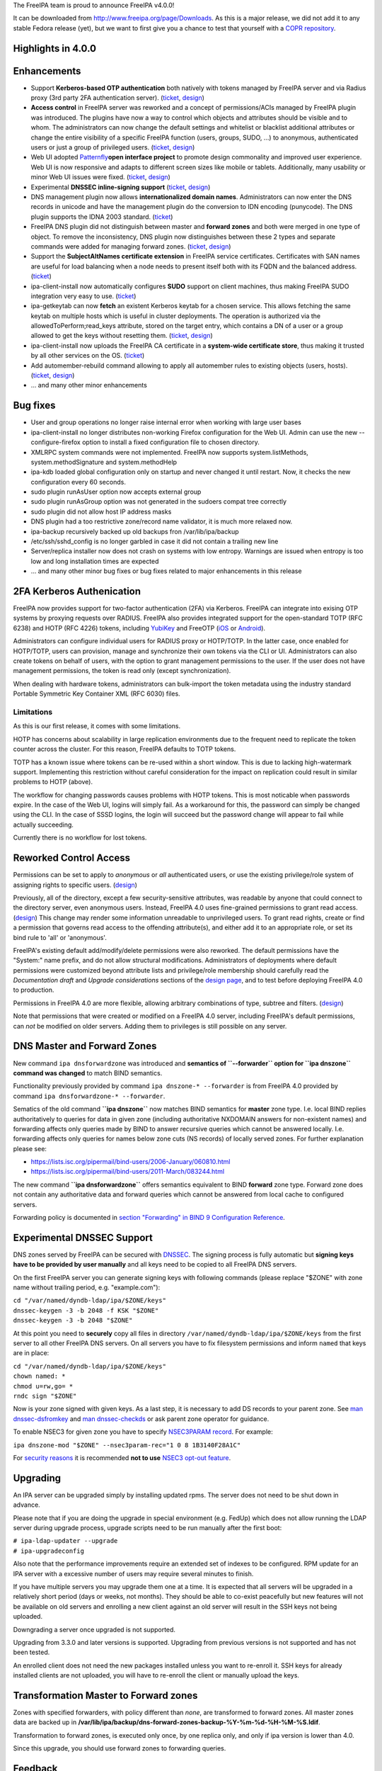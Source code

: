 The FreeIPA team is proud to announce FreeIPA v4.0.0!

It can be downloaded from http://www.freeipa.org/page/Downloads. As this
is a major release, we did not add it to any stable Fedora release
(yet), but we want to first give you a chance to test that yourself with
a `COPR
repository <https://copr.fedoraproject.org/coprs/pviktori/freeipa/>`__.

.. _highlights_in_4.0.0:

Highlights in 4.0.0
-------------------

Enhancements
----------------------------------------------------------------------------------------------

-  Support **Kerberos-based OTP authentication** both natively with
   tokens managed by FreeIPA server and via Radius proxy (3rd party 2FA
   authentication server).
   (`ticket <https://fedorahosted.org/freeipa/ticket/3371>`__,
   `design <V4/OTP>`__)
-  **Access control** in FreeIPA server was reworked and a concept of
   permissions/ACIs managed by FreeIPA plugin was introduced. The
   plugins have now a way to control which objects and attributes should
   be visible and to whom. The administrators can now change the default
   settings and whitelist or blacklist additional attributes or change
   the entire visibility of a specific FreeIPA function (users, groups,
   SUDO, ...) to anonymous, authenticated users or just a group of
   privileged users.
   (`ticket <https://fedorahosted.org/freeipa/ticket/3566>`__,
   `design <V4/Permissions_V2>`__)
-  Web UI adopted `Patternfly <https://www.patternfly.org/>`__\ **open
   interface project** to promote design commonality and improved user
   experience. Web UI is now responsive and adapts to different screen
   sizes like mobile or tablets. Additionally, many usability or minor
   Web UI issues were fixed.
   (`ticket <https://fedorahosted.org/freeipa/ticket/3902>`__,
   `design <V4/PatternFly_Adoption>`__)
-  Experimental **DNSSEC inline-signing support**
   (`ticket <https://fedorahosted.org/freeipa/ticket/4408>`__,
   `design <https://fedorahosted.org/bind-dyndb-ldap/wiki/BIND9/Design/DNSSEC>`__)
-  DNS management plugin now allows **internationalized domain names**.
   Administrators can now enter the DNS records in unicode and have the
   management plugin do the conversion to IDN encoding (punycode). The
   DNS plugin supports the IDNA 2003 standard.
   (`ticket <https://fedorahosted.org/freeipa/ticket/3169>`__)
-  FreeIPA DNS plugin did not distinguish between master and **forward
   zones** and both were merged in one type of object. To remove the
   inconsistency, DNS plugin now distinguishes between these 2 types and
   separate commands were added for managing forward zones.
   (`ticket <https://fedorahosted.org/freeipa/ticket/3210>`__,
   `design <V4/Forward_zones>`__)
-  Support the **SubjectAltNames certificate extension** in FreeIPA
   service certificates. Certificates with SAN names are useful for load
   balancing when a node needs to present itself both with its FQDN and
   the balanced address.
   (`ticket <https://fedorahosted.org/freeipa/ticket/3977>`__)
-  ipa-client-install now automatically configures **SUDO** support on
   client machines, thus making FreeIPA SUDO integration very easy to
   use. (`ticket <https://fedorahosted.org/freeipa/ticket/3358>`__)
-  ipa-getkeytab can now **fetch** an existent Kerberos keytab for a
   chosen service. This allows fetching the same keytab on multiple
   hosts which is useful in cluster deployments. The operation is
   authorized via the allowedToPerform;read_keys attribute, stored on
   the target entry, which contains a DN of a user or a group allowed to
   get the keys without resetting them.
   (`ticket <https://fedorahosted.org/freeipa/ticket/3859>`__,
   `design <V4/Keytab_Retrieval>`__)
-  ipa-client-install now uploads the FreeIPA CA certificate in a
   **system-wide certificate store**, thus making it trusted by all
   other services on the OS.
   (`ticket <https://fedorahosted.org/freeipa/ticket/3504>`__)
-  Add automember-rebuild command allowing to apply all automember rules
   to existing objects (users,
   hosts).(`ticket <https://fedorahosted.org/freeipa/ticket/3752>`__,
   `design <V4/Automember_rebuild_membership>`__)
-  ... and many other minor enhancements

.. _bug_fixes:

Bug fixes
----------------------------------------------------------------------------------------------

-  User and group operations no longer raise internal error when working
   with large user bases
-  ipa-client-install no longer distributes non-working Firefox
   configuration for the Web UI. Admin can use the new
   --configure-firefox option to install a fixed configuration file to
   chosen directory.
-  XMLRPC system commands were not implemented. FreeIPA now supports
   system.listMethods, system.methodSignature and system.methodHelp
-  ipa-kdb loaded global configuration only on startup and never changed
   it until restart. Now, it checks the new configuration every 60
   seconds.
-  sudo plugin runAsUser option now accepts external group
-  sudo plugin runAsGroup option was not generated in the sudoers compat
   tree correctly
-  sudo plugin did not allow host IP address masks
-  DNS plugin had a too restrictive zone/record name validator, it is
   much more relaxed now.
-  ipa-backup recursively backed up old backups fron /var/lib/ipa/backup
-  /etc/ssh/sshd_config is no longer garbled in case it did not contain
   a trailing new line
-  Server/replica installer now does not crash on systems with low
   entropy. Warnings are issued when entropy is too low and long
   installation times are expected
-  ... and many other minor bug fixes or bug fixes related to major
   enhancements in this release

.. _fa_kerberos_authenication:

2FA Kerberos Authenication
----------------------------------------------------------------------------------------------

FreeIPA now provides support for two-factor authentication (2FA) via
Kerberos. FreeIPA can integrate into exising OTP systems by proxying
requests over RADIUS. FreeIPA also provides integrated support for the
open-standard TOTP (RFC 6238) and HOTP (RFC 4226) tokens, including
`YubiKey <http://www.yubico.com/>`__ and FreeOTP
(`iOS <https://itunes.apple.com/us/app/freeotp/id872559395>`__ or
`Android <https://play.google.com/store/apps/details?id=org.fedorahosted.freeotp>`__).

Administrators can configure individual users for RADIUS proxy or
HOTP/TOTP. In the latter case, once enabled for HOTP/TOTP, users can
provision, manage and synchronize their own tokens via the CLI or UI.
Administrators can also create tokens on behalf of users, with the
option to grant management permissions to the user. If the user does not
have management permissions, the token is read only (except
synchronization).

When dealing with hardware tokens, administrators can bulk-import the
token metadata using the industry standard Portable Symmetric Key
Container XML (RFC 6030) files.

Limitations
^^^^^^^^^^^

As this is our first release, it comes with some limitations.

HOTP has concerns about scalability in large replication environments
due to the frequent need to replicate the token counter across the
cluster. For this reason, FreeIPA defaults to TOTP tokens.

TOTP has a known issue where tokens can be re-used within a short
window. This is due to lacking high-watermark support. Implementing this
restriction without careful consideration for the impact on replication
could result in similar problems to HOTP (above).

The workflow for changing passwords causes problems with HOTP tokens.
This is most noticable when passwords expire. In the case of the Web UI,
logins will simply fail. As a workaround for this, the password can
simply be changed using the CLI. In the case of SSSD logins, the login
will succeed but the password change will appear to fail while actually
succeeding.

Currently there is no workflow for lost tokens.

.. _reworked_control_access:

Reworked Control Access
----------------------------------------------------------------------------------------------

Permissions can be set to apply to *anonymous* or *all* authenticated
users, or use the existing privilege/role system of assigning rights to
specific users. (`design <V4/Anonymous_and_All_permissions>`__)

Previously, all of the directory, except a few security-sensitive
attributes, was readable by anyone that could connect to the directory
server, even anonymous users. Instead, FreeIPA 4.0 uses fine-grained
permissions to grant read access.
(`design <V4/Managed_Read_permissions>`__) This change may render some
information unreadable to unprivileged users. To grant read rights,
create or find a permission that governs read access to the offending
attribute(s), and either add it to an appropriate role, or set its bind
rule to 'all' or 'anonymous'.

FreeIPA's existing default add/modify/delete permissions were also
reworked. The default permissions have the "System:" name prefix, and do
not allow structural modifications. Administrators of deployments where
default permissions were customized beyond attribute lists and
privilege/role membership should carefully read the *Documentation
draft* and *Upgrade considerations* sections of the `design
page <V4/Managed_Read_permissions>`__, and to test before deploying
FreeIPA 4.0 to production.

Permissions in FreeIPA 4.0 are more flexible, allowing arbitrary
combinations of type, subtree and filters.
(`design <V4/Multivalued_target_filters_in_permissions>`__)

Note that permissions that were created or modified on a FreeIPA 4.0
server, including FreeIPA's default permissions, can *not* be modified
on older servers. Adding them to privileges is still possible on any
server.

.. _dns_master_and_forward_zones:

DNS Master and Forward Zones
----------------------------------------------------------------------------------------------

New command ``ipa dnsforwardzone`` was introduced and **semantics of
``--forwarder`` option for ``ipa dnszone`` command was changed** to
match BIND semantics.

Functionality previously provided by command
``ipa dnszone-* --forwarder`` is from FreeIPA 4.0 provided by command
``ipa dnsforwardzone-* --forwarder``.

Sematics of the old command **``ipa dnszone``** now matches BIND
semantics for **master** zone type. I.e. local BIND replies
authoritatively to queries for data in given zone (including
authoritative NXDOMAIN answers for non-existent names) and forwarding
affects only queries made by BIND to answer recursive queries which
cannot be answered locally. I.e. forwarding affects only queries for
names below zone cuts (NS records) of locally served zones. For further
explanation please see:

-  https://lists.isc.org/pipermail/bind-users/2006-January/060810.html
-  https://lists.isc.org/pipermail/bind-users/2011-March/083244.html

The new command **``ipa dnsforwardzone``** offers semantics equivalent
to BIND **forward** zone type. Forward zone does not contain any
authoritative data and forward queries which cannot be answered from
local cache to configured servers.

Forwarding policy is documented in `section "Forwarding" in BIND 9
Configuration
Reference <http://ftp.isc.org/isc/bind9/cur/9.9/doc/arm/Bv9ARM.ch06.html#id2583370>`__.

.. _experimental_dnssec_support:

Experimental DNSSEC Support
----------------------------------------------------------------------------------------------

DNS zones served by FreeIPA can be secured with
`DNSSEC <http://en.wikipedia.org/wiki/Domain_Name_System_Security_Extensions>`__.
The signing process is fully automatic but **signing keys have to be
provided by user manually** and all keys need to be copied to all
FreeIPA DNS servers.

On the first FreeIPA server you can generate signing keys with following
commands (please replace "$ZONE" with zone name without trailing period,
e.g. "example.com"):

| ``cd "/var/named/dyndb-ldap/ipa/$ZONE/keys"``
| ``dnssec-keygen -3 -b 2048 -f KSK "$ZONE"``
| ``dnssec-keygen -3 -b 2048 "$ZONE"``

At this point you need to **securely** copy all files in directory
``/var/named/dyndb-ldap/ipa/$ZONE/keys`` from the first server to all
other FreeIPA DNS servers. On all servers you have to fix filesystem
permissions and inform ``named`` that keys are in place:

| ``cd "/var/named/dyndb-ldap/ipa/$ZONE/keys"``
| ``chown named: *``
| ``chmod u=rw,go= *``
| ``rndc sign "$ZONE"``

Now is your zone signed with given keys. As a last step, it is necessary
to add DS records to your parent zone. See `man
dnssec-dsfromkey <http://ftp.isc.org/isc/bind9/cur/9.9/doc/arm/man.dnssec-dsfromkey.html>`__
and `man
dnssec-checkds <http://ftp.isc.org/isc/bind9/cur/9.9/doc/arm/man.dnssec-checkds.html>`__
or ask parent zone operator for guidance.

To enable NSEC3 for given zone you have to specify `NSEC3PARAM
record <http://tools.ietf.org/html/rfc5155#section-4>`__. For example:

``ipa dnszone-mod "$ZONE" --nsec3param-rec="1 0 8 1B3140F28A1C"``

For `security reasons <https://eprint.iacr.org/2010/115.pdf>`__ it is
recommended **not to use** `NSEC3 opt-out
feature <http://tools.ietf.org/html/rfc5155#section-6>`__.

Upgrading
---------

An IPA server can be upgraded simply by installing updated rpms. The
server does not need to be shut down in advance.

Please note that if you are doing the upgrade in special environment
(e.g. FedUp) which does not allow running the LDAP server during upgrade
process, upgrade scripts need to be run manually after the first boot:

| ``# ipa-ldap-updater --upgrade``
| ``# ipa-upgradeconfig``

Also note that the performance improvements require an extended set of
indexes to be configured. RPM update for an IPA server with a excessive
number of users may require several minutes to finish.

If you have multiple servers you may upgrade them one at a time. It is
expected that all servers will be upgraded in a relatively short period
(days or weeks, not months). They should be able to co-exist peacefully
but new features will not be available on old servers and enrolling a
new client against an old server will result in the SSH keys not being
uploaded.

Downgrading a server once upgraded is not supported.

Upgrading from 3.3.0 and later versions is supported. Upgrading from
previous versions is not supported and has not been tested.

An enrolled client does not need the new packages installed unless you
want to re-enroll it. SSH keys for already installed clients are not
uploaded, you will have to re-enroll the client or manually upload the
keys.

.. _transformation_master_to_forward_zones:

Transformation Master to Forward zones
----------------------------------------------------------------------------------------------

Zones with specified forwarders, with policy different than *none*, are
transformed to forward zones. All master zones data are backed up in
**/var/lib/ipa/backup/dns-forward-zones-backup-%Y-%m-%d-%H-%M-%S.ldif**.

Transformation to forward zones, is executed only once, by one replica
only, and only if ipa version is lower than 4.0.

Since this upgrade, you should use forward zones to forwarding queries.

Feedback
--------

Please provide comments, bugs and other feedback via the freeipa-users
mailing list (http://www.redhat.com/mailman/listinfo/freeipa-users) or
#freeipa channel on Freenode.

.. _detailed_changelog_since_3.3.0:

Detailed Changelog since 3.3.0
------------------------------

| ``Adam Misnyovszki (17):``
| ``     ipactl can not restart ipa services if current status is stopped``
| ``     Add --force option to ipactl``
| ``     Certificate search max_serial_number problem fixed``
| ``     Extending user plugin with inetOrgPerson fields``
| ``     CA-less tests generate failure``
| ``     automember rebuild nowait feature added``
| ``     plugin registration refactoring for automembership``
| ``     CI - test_forced_client_reenrollment stability fix``
| ``     webui doc: typo fixes in guides``
| ``     webui: select all checkbox remains selected after operation``
| ``     plugin registration refactoring for pwpolicy``
| ``     Trust add datetime fix``
| ``     webui OTP token test data added``
| ``     webui static site delete command fixed``
| ``     webui tests: callback, assert_disabled feature added``
| ``     webui tests: range test extended``
| ``     Call generate-rndc-key.sh during ipa-server-install``
| ``Alexander Bokovoy (39):``
| ``     Remove systemd upgrader as it is not used anymore``
| ``     ipa-sam: do not modify objectclass when trust object already created``
| ``     ipa-sam: do not leak LDAPMessage on ipa-sam initialization``
| ``     ipa-sam: report supported enctypes based on Kerberos realm configuration``
| ``     ipaserver/dcerpc.py: populate forest trust information using realmdomains``
| ``     trusts: support subdomains in a forest``
| ``     frontend: report arguments errors with better detail``
| ``     ipaserver/dcerpc: remove use of trust account authentication``
| ``     trust: integrate subdomains support into trust-add``
| ``     ipasam: for subdomains pick up defaults for missing values``
| ``     KDC: implement transition check for trusted domains``
| ``     ipa-kdb: Handle parent-child relationship for subdomains``
| ``     Guard import of adtrustinstance for case without trusts``
| ``     Map NT_STATUS_INVALID_PARAMETER to most likely error cause: clock skew``
| ``     subdomains: Use AD admin credentials when trust is being established``
| ``     trust: fix get_dn() to distinguish creating and re-adding trusts``
| ``     trust-fetch-domains: create ranges for new child domains``
| ``     trustdomain-find: report status of the (sub)domain``
| ``     ipaserver/install/installutils: clean up properly after yield``
| ``     group-show: resolve external members of the groups``
| ``     ipa-adtrust-install: configure host netbios name by default``
| ``     ipasam: delete trusted child domains before removing the trust``
| ``     libotp: do not call internal search for NULL dn``
| ``     bindinstance: make sure zone manager is initialized in add_master_dns_records``
| ``     ipa-kdb: in case of delegation use original client's database entry, not the proxy``
| ``     ipa-kdb: make sure we don't produce MS-PAC in case of authdata flag cleared by admin``
| ``     trustdomain_find: make sure we skip short entries when --pkey-only is specified``
| ``     trust: make sure we always discover topology of the      forest trust``
| ``     ipaserver/dcerpc: catch the case of insuffient permissions when establishing trust``
| ``     adtrustinstance: make sure to stop and disable winbind in uninstall()``
| ``     fix filtering of subdomain-based trust users``
| ``     ipa-kdb: do not fetch client principal if it is the same as existing entry``
| ``     ipaserver/dcerpc: make sure to always return unicode SID of the trust domain``
| ``     trust: do not fetch subdomains in case shared secret was used to set up the trust``
| ``     schema-compat: set precedence to 49 to allow OTP binds over compat tree``
| ``     freeipa.spec.in: update dependencies to 389-ds and selinux-policy``
| ``     Fix packaging issue with doubly specified directories``
| ``     Add missing ipa-otptoken-import.1.gz to spec file``
| ``     ipa-ldap-updater: make possible to use LDAPI with autobind in case of hardened LDAP configuration``
| ``Ana Krivokapić (33):``
| ``     Handle --subject option in ipa-server-install``
| ``     Fix handling of CSS files in sync.sh script``
| ``     Fix broken replica installation``
| ``     Add integration tests for Kerberos Flags``
| ``     Fix tests which fail after ipa-adtrust-install``
| ``     Add integration tests for forced client re-enrollment``
| ``     Create DS user and group during ipa-restore``
| ``     Add warning when uninstalling active replica``
| ``     Add option to ipa-client-install to configure automount``
| ``     Replace ntpdate calls with ntpd``
| ``     Fix invocations of FileError in ipa-client-install``
| ``     Do not crash if DS is down during server uninstall``
| ``     Do not show unexpected error in ipa-ldap-updater``
| ``     Follow tmpfiles.d packaging guidelines``
| ``     Add ipa-advise plugins for nss-pam-ldapd legacy clients``
| ``     Do not roll back failed client installation on server``
| ``     Make sure nsds5ReplicaStripAttrs is set on agreements``
| ``     Add test for external CA installation``
| ``     Fix regression which prevents creating a winsync agreement``
| ``     Use EXTERNAL auth mechanism in ldapmodify``
| ``     Add automember rebuild command``
| ``     Add a privilege and a permission needed for automember rebuild command``
| ``     Add unit tests for automember rebuild command``
| ``     Fix error message when adding duplicate automember rule``
| ``     Add automember rebuild command to the web UI``
| ``     Web UI integration test driver enhancement``
| ``     Add web UI integration tests for automember rebuild``
| ``     Add userClass attribute for users``
| ``     WebUI: Add userClass attribute to user and host pages``
| ``     Make Expression field required when adding automember condition``
| ``     Make sure state of services is preserved after client uninstall``
| ``     Enable Retro Changelog and Content Synchronization DS plugins``
| ``     Improve error message on failed Kerberos authentication``
| ``Gabe (8):``
| ``     ipa-join usage instructions are incorrect``
| ``     Typo in warning message where IPA realm and domain name differ``
| ``     Fix order of synchronizing time when running ipa-client-install``
| ``     fix typo in ipa -v migrate-ds``
| ``     ipa-client-automount should not configure nsswitch.conf manually``
| ``     ipa recursively adds old backups``
| ``     ipautil.run args log message is confusing``
| ``     Add version and API version``
| ``Jakub Hrozek (2):``
| ``     EXTDOM: Do not overwrite domain_name for INP_SID``
| ``     trusts: combine filters with AND to make sure only the intended domain matches``
| ``Jan Cholasta (105):``
| ``     Make PKCS#12 handling in ipa-server-certinstall closer to what other tools do.``
| ``     Port ipa-server-certinstall to the admintool framework.``
| ``     Remove unused NSSDatabase and CertDB method find_root_cert_from_pkcs12.``
| ``     Ignore empty mod error when updating DS SSL config in ipa-server-certinstall.``
| ``     Replace only the cert instead of the whole NSS DB in ipa-server-certinstall.``
| ``     Untrack old and track new cert with certmonger in ipa-server-certinstall.``
| ``     Add --pin option to ipa-server-certinstall.``
| ``     Ask for PKCS#12 password interactively in ipa-server-certinstall.``
| ``     Fix nsSaslMapping object class before configuring SASL mappings.``
| ``     Add --dirman-password option to ipa-server-certinstall.``
| ``     Fix ipa-server-certinstall usage string.``
| ``     Fix service-disable in CA-less install.``
| ``     Fix nsslapdPlugin object class after initial replication.``
| ``     Read passwords from stdin when importing PKCS#12 files with pk12util.``
| ``     Allow PKCS#12 files with empty password in install tools.``
| ``     Track DS certificate with certmonger on replicas.``
| ``     Make LDAPEntry a wrapper around dict rather than a dict subclass.``
| ``     Introduce IPASimpleLDAPObject.decode method for decoding LDAP values.``
| ``     Always use lists for values in LDAPEntry internally.``
| ``     Decode and encode attribute values in LDAPEntry on demand.``
| ``     Make sure attributeTypes updates are done before objectClasses updates.``
| ``     Remove legacy toDict and origDataDict methods of LDAPEntry.``
| ``     Store encoded attribute values from search results directly in entry objects.``
| ``     Use encoded values from entry objects directly when generating modlists.``
| ``     Use encoded values from entry objects directly when adding new entries.``
| ``     Turn LDAPEntry.single_value into a dictionary-like property.``
| ``     Remove mod_ssl port workaround.``
| ``     Move IPA specific code from LDAPClient to the ldap2 plugin.``
| ``     Add wrapper for result3 to IPASimpleLDAPObject.``
| ``     Support searches with paged results control in LDAPClient.``
| ``     Refactor indirect membership processing.``
| ``     Remove unused method get_api of the ldap2 plugin.``
| ``     Use hardening flags for ipa-optd.``
| ``     Own /usr/share/ipa/ui/js/ in the spec file.``
| ``     Prefer user CFLAGS/CPPFLAGS over those provided by rpmbuild in the spec file.``
| ``     Include LDFLAGS provided by rpmbuild in global LDFLAGS in the spec file.``
| ``     Add stricter default CFLAGS to Makefile.``
| ``     Fix compilation error in ipa-cldap.``
| ``     Remove CFLAGS duplication.``
| ``     Fix internal error in the user-status command.``
| ``     Convert remaining backend code to LDAPEntry API.``
| ``     Prevent garbage from readline on standard output of dogtag-ipa-retrieve-agent.``
| ``     PKI service restart after CA renewal failed``
| ``     Rename LDAPEntry method commit to reset_modlist.``
| ``     Use old entry state in LDAPClient.update_entry.``
| ``     Move LDAPClient method get_single_value to IPASimpleLDAPObject.``
| ``     Make IPASimpleLDAPObject.get_single_value result overridable.``
| ``     Use LDAPClient.update_entry for LDAP mods in ldapupdate.``
| ``     Reduce amount of LDAPEntry.reset_modlist calls in ldapupdate.``
| ``     Add LDAPEntry method generate_modlist.``
| ``     Remove unused LDAPClient methods get_syntax and get_single_value.``
| ``     Remove legacy LDAPEntry properties data and orig_data.``
| ``     Store old entry state in dict rather than LDAPEntry.``
| ``     Do not crash on bad LDAP data when formatting decode error message.``
| ``     Use raw LDAP data in ldapupdate.``
| ``     Fix ipa-client-automount uninstall when fstore is empty.``
| ``     Do not start the service in stopped_service if it was not running before.``
| ``     Increase service startup timeout default.``
| ``     Fix ntpd config on clients.``
| ``     Get original entry state from LDAP in LDAPUpdate.``
| ``     Convert remaining installer code to LDAPEntry API.``
| ``     Convert remaining update code to LDAPEntry API.``
| ``     Convert remaining test code to LDAPEntry API.``
| ``     Raise an exception when legacy LDAP API is used.``
| ``     Convert remaining frontend code to LDAPEntry API.``
| ``     Remove sourcehostcategory from the default HBAC rule.``
| ``     Always use real entry DNs for memberOf in ldap2.``
| ``     Fix modlist generation code not to generate empty replace mods.``
| ``     Log unhandled exceptions in certificate renewal scripts.``
| ``     Fix certificate renewal scripts to work with separate CA DS instance.``
| ``     Move CACERT definition to a single place.``
| ``     Do not create CA certificate files in CA-less server install.``
| ``     Use LDAP API to upload CA certificate instead of ldapmodify command.``
| ``     Upload CA certificate from DS NSS database in CA-less server install.``
| ``     Remove unused method export_ca_cert of dsinstance.``
| ``     Show progress when enabling SSL in DS in ipa-server-install output.``
| ``     Use certmonger D-Bus API to configure certmonger in CA install.``
| ``     Add new certmonger CA helper dogtag-ipa-ca-renew-agent.``
| ``     Update pkcs10 module functions to always load CSRs and allow selecting format.``
| ``     Remove unused function get_subjectaltname from the cert plugin.``
| ``     Add function for parsing friendly name from certificate requests.``
| ``     Support retrieving renewed certificates from LDAP in dogtag-ipa-ca-renew-agent.``
| ``     Use dogtag-ipa-ca-renew-agent to retrieve renewed certificates from LDAP.``
| ``     Remove dogtag-ipa-retrieve-agent-submit.``
| ``     Support storing renewed certificates to LDAP in dogtag-ipa-ca-renew-agent.``
| ``     Use dogtag-ipa-ca-renew-agent to track certificates on master CA.``
| ``     Store information about which CA server is master for renewals in LDAP.``
| ``     Make the default dogtag-ipa-ca-renew-agent behavior depend on CA setup.``
| ``     Merge restart_pkicad functionality to renew_ca_cert and remove restart_pkicad.``
| ``     Merge restart_httpd functionality to renew_ra_cert.``
| ``     Use the same certmonger configuration for both CA masters and clones.``
| ``     Update certmonger configuration in ipa-upgradeconfig.``
| ``     Support exporting CSRs in dogtag-ipa-ca-renew-agent.``
| ``     Remove unused method is_master of CAInstance.``
| ``     Fix upload of CA certificate to LDAP in CA-less install.``
| ``     Fix update_ca_renewal_master plugin on CA-less installs.``
| ``     Allow primary keys to use different type than unicode.``
| ``     Support API version-specific RPC marshalling.``
| ``     Replace get_syntax method of IPASimpleObject with new get_type method.``
| ``     Use raw attribute values in command result when --raw is specified.``
| ``     Keep original name when setting attribute in LDAPEntry.``
| ``     Allow SAN in IPA certificate profile.``
| ``     Support requests with SAN in cert-request.``
| ``     Remove GetEffectiveRights control when ldap2.get_effective_rights fails.``
| ``     Do not corrupt sshd_config in client install when trailing newline is missing.``
| ``Jan Pazdziora (1):``
| ``     Adding verb to error message to make it less confusing.``
| ``Jason Woods (1):``
| ``     ipa-sam: cache gid to sid and uid to sid requests in idmap cache``
| ``Krzysztof Klimonda (1):``
| ``     Fix -Wformat-security warnings``
| ``Lukáš Slebodník (1):``
| ``     BUILD: Fix portability of NSS in file ipa_pwd.c``
| ``Martin Bašti (72):``
| ``     Added warning if cert '/etc/ipa/ca.crt' exists``
| ``     ipa-client-install: Added options to configure firefox``
| ``     Removed old firefox configuration scripts``
| ``     Changed CLI to allow to use FILE as optional param``
| ``     migrate-ds added --ca-cert-file=FILE option``
| ``     PTR records can be added without specify FQDN zone name``
| ``     DNS classless support for reverse domains``
| ``     DNS tests for classless reverse domains``
| ``     Fix test_host_plugin for DNS Classless Reverse zones``
| ``     Allows to sort non text entries``
| ``     DNSName type``
| ``     DNSNameParam parameter``
| ``     dns_name_values capability added``
| ``     get_ancestors_primary_keys clone``
| ``     CLI conversion of DNSName type``
| ``     DNSName conversion in ipaldap``
| ``     Modified has_output attributes``
| ``     Modified dns related global functions``
| ``     Modified records and zone parameters to use DNSNameParam``
| ``     Modified record and zone class to support IDN``
| ``     _domain_name_validatord moved from DNS to realmdomains``
| ``     move hostname validation from DNS to hosts``
| ``     DNS modified tests``
| ``     DNS new tests``
| ``     PTR record target can be relative``
| ``     Test DNS: wildcard in RR owner``
| ``     Fix indentation``
| ``     Test DNS: dnsrecord-* zone.test. zone.test. should work``
| ``     Make zonenames absolute in host plugin``
| ``     Python-kerberos update in freeipa.spec.in``
| ``     Separate master and forward DNS zones``
| ``     Prevent commands to modify different type of a zone``
| ``     Create BASE zone class``
| ``     Tests DNS: forward zones``
| ``     Fix handle python-dns UnicodeError``
| ``     DNSSEC: remove unsuported records``
| ``     DNSSEC: added NSEC3PARAM record type``
| ``     DNSSEC: webui update DNSSEC attributes``
| ``     Tests: remove unused records from tests``
| ``     Tests: tests for NSEC3PARAM records``
| ``     DNSSEC: DLVRecord type added``
| ``     DNSSEC: Test: DLV record``
| ``     Digest part in DLV/DS records allows only heaxadecimal characters``
| ``     DNSSEC: WebUI add DLV record type``
| ``     Fix ipa.service restart``
| ``     Fix incompatible DNS permission``
| ``     Added upgrade step executed before schmema is upgraded``
| ``     Upgrade special master zones to forward zones``
| ``     Check normalization only for IDNA domains``
| ``     DNSSEC: add TLSA record type``
| ``     DNSSEC: WebUI: add TLSA record``
| ``     Fix ACI in DNS``
| ``     Remove NSEC3PARAM record``
| ``     Add NSEC3PARAM to zone settings``
| ``     NSEC3PARAM tests``
| ``     Allow to add non string values to named conf``
| ``     DNSSEC: Add experimental support for DNSSEC``
| ``     Add warning about semantic change for zones``
| ``     Add DNSSEC experimental support warning message``
| ``     Use documentation addresses in dns help``
| ``     Help for forward zones``
| ``     Split dns docstring``
| ``     Fix upgrade to forward zones``
| ``     Fix incompatible permission name *zone-del``
| ``     Non IDNA zonename should be normalized to lowercase``
| ``     Fix tests dns_realmdomains_integration``
| ``     Fix: Missing ACI for records in 40-dns.update``
| ``     Restore privileges after forward zones update``
| ``     Allow to add managed permission for reverse zones``
| ``     Test DNS: test zone normalization``
| ``     Test DNS: TLSA record``
| ``     Test DNS: add zone with consecutive dash characters``
| ``Martin Košek (58):``
| ``     Bump 3.4 development version to 3.3.90``
| ``     Prevent *.pyo and *.pyc multilib problems``
| ``     Remove rpmlint warnings in spec file``
| ``     Fix selected minor issues in the spec file and license``
| ``     Use FQDN when creating MSDCS SRV records``
| ``     Do not set DNS discovery domain in server mode``
| ``     Require new SSSD to pull required AD subdomain fixes``
| ``     Remove faulty DNS memberOf Task``
| ``     Do not allow '%' in DM password``
| ``     Remove --no-serial-autoincrement``
| ``     PKI installation on replica failing due to missing proxy conf``
| ``     Use consistent realm name in cainstance and dsinstance``
| ``     Winsync re-initialize should not run memberOf fixup task``
| ``     Installer should always wait until CA starts up``
| ``     Administrative password change does not respect password policy``
| ``     Do not add kadmin/changepw ACIs on new installs``
| ``     Make set_directive and get_directive more strict``
| ``     Remove mod_ssl conflict``
| ``     Add nsswitch.conf to FILES section of ipa-client-install man page``
| ``     Remove ipa-pwd-extop and ipa-enrollment duplicate error strings``
| ``     Remove deprecated AllowLMhash config``
| ``     Server does not detect different server and IPA domain``
| ``     Allow kernel keyring CCACHE when supported``
| ``     Consolidate .gitignore entries``
| ``     Increase Java stack size on PPC platforms``
| ``     Increase Java stack size on s390 platforms``
| ``     Revert restart scripts file permissions change``
| ``     hbactest does not work for external users``
| ``     sudoOrder missing in sudoers``
| ``     Add missing example to sudorule``
| ``     Remove missing VERSION warning in dnsrecord-mod``
| ``     Hide trust-resolve command``
| ``     Add runas option to run function``
| ``     Switch httpd to use default CCACHE``
| ``     httpd should destroy all CCACHEs``
| ``     ntpconf: remove redundant comment``
| ``     Fallback to global policy in ipa-lockout plugin``
| ``     ipa-lockout: do not fail when default realm cannot be read``
| ``     Migration does not add users to default group``
| ``     .mailmap: use correct name format for Adam``
| ``     Avoid passing non-terminated string to is_master_host``
| ``     ipa-replica-install never checks for 7389 port``
| ``     Fix idrange unit test failure``
| ``     Update Dogtag 9 database during replica installation``
| ``     Proxy PKI clone /ca/ee/ca/profileSubmit URI``
| ``     Add missing dependencies to freeipa-python package``
| ``     Add requires for pki-core-10.1.1-1.fc20``
| ``     Make ipa-client-automount backwards compatible``
| ``     Make trust objects available to regular users``
| ``     Revert "Check for password expiration in pre-bind"``
| ``     Add python-yubico to BuildRequires``
| ``     Fix objectClass casing in LDIF to prevent schema update error``
| ``     Let Host Administrators use host-disable command``
| ``     Remove python-cherrypy BuildRequires``
| ``     Update X-ORIGIN for 4.0``
| ``     Clear NSS session cache when socket is closed``
| ``     Add Modify Realm Domains permission``
| ``     Prepare spec for 4.0 release``
| ``Nalin Dahyabhai (3):``
| ``     Add missing dependency``
| ``     Accept any alias, not just the last value``
| ``     Restore krbCanonicalName handling``
| ``Nathaniel McCallum (41):``
| ``     Bypass ipa-replica-conncheck ssh tests when ssh is not installed``
| ``     Ensure credentials structure is initialized``
| ``     Document no_search in Param flags``
| ``     Don't special case the Password class in Param.__init__()``
| ``     Add optional_create flag``
| ``     Allow multiple types in Param type validation``
| ``     Add IntEnum parameter to ipalib``
| ``     Add support for managing user auth types``
| ``     Add RADIUS proxy support to ipalib CLI``
| ``     Add OTP support to ipalib CLI``
| ``     Add rpmbuild/ to .gitignore``
| ``     Move ipa-otpd socket directory``
| ``     Fix OTP token names/labels``
| ``     Fix generation of invalid OTP URIs``
| ``     Update ACIs to permit users to add/delete their own tokens``
| ``     ipa-kdb: validate that an OTP user has tokens``
| ``     Enable building in C99 mode``
| ``     Add libotp internal library for slapi plugins``
| ``     Add support to ipa-kdb for keyless principals``
| ``     Add HOTP support``
| ``     Add OTP last token plugin``
| ``     Add OTP sync support to ipa-pwd-extop``
| ``     Teach ipa-pwd-extop to respect global ipaUserAuthType settings``
| ``     Use super() properly to avoid an exception``
| ``     Make all ipatokenTOTP attributes mandatory``
| ``     Remove NULLS from constants.py``
| ``     Rework how otptoken defaults are handled``
| ``     Fix token secret length RFC compliance``
| ``     Fix a typo in the otptoken doc string``
| ``     kdb: Don't provide password expiration when using only RADIUS``
| ``     Only specify the ipatokenuniqueid default in the add operation``
| ``     Default the token owner to the person adding the token``
| ``     Update all remaining plugins to the new Registry API``
| ``     Add support for managedBy to tokens``
| ``     Periodically refresh global ipa-kdb configuration``
| ``     Make otptoken use os.urandom() for random data``
| ``     Implement OTP token importing``
| ``     Change OTPSyncRequest structure to use OctetString``
| ``     Add /session/token_sync POST support``
| ``     Add the otptoken-add-yubikey command``
| ``     Add otptoken-sync command``
| ``Nick Hatch (1):``
| ``     Don't exclude symlinks when loading plugins``
| ``Petr Viktorin (258):``
| ``     Allow freeipa-tests to work with older paramiko versions``
| ``     Allow API plugin registration via a decorator``
| ``     Add missing license header to ipa-test-config``
| ``     Add CA-less install tests``
| ``     Add man pages for testing tools``
| ``     Remove __all__ specifications in ipaclient and ipaserver.install``
| ``     Make make-lint compatible with Pylint 1.0``
| ``     Move tests to test directories``
| ``     Convert test_ipautil from unittest to nose``
| ``     Add missing dict methods to CIDict``
| ``     Raise an error when updating CIDict with duplicate keys``
| ``     Use correct super-calls in get_args() methods``
| ``     test_integration.host: Move transport-related functionality to a new module``
| ``     test_integration: Add OpenSSHTransport, used if paramiko is not available``
| ``     ipatests.test_integration.test_caless: Fix mkdir_recursive call``
| ``     ipatests.beakerlib_plugin: Warn instead of failing when some logs are missing``
| ``     ipatests.order_plugin: Exclude test generators from the order``
| ``     ipatests.beakerlib_plugin: Add argument of generated tests to test captions``
| ``     ipatests.test_cmdline.test_help: Re-raise unexpected exceptions on failure``
| ``     Add tests for installing with empty PKCS#12 password``
| ``     Update translations from Transifex``
| ``     ipa-client-install: Use direct RPC instead of api.Command``
| ``     ipa-client-install: Verify RPC connection with a ping``
| ``     Do not fail upgrade if the global anonymous read ACI is not found``
| ``     ipapython.nsslib: Name arguments to NSPRError``
| ``     test_ipalib.test_crud: Don't use a string in takes_options``
| ``     Add tests for the IntEnum class``
| ``     test_caless.TestCertInstall: Fix 'test_no_ds_password' test case``
| ``     Use new CLI options in certinstall tests``
| ``     Use a user result template in tests``
| ``     test_simple_replication: Fix waiting for replication``
| ``     Fix date in last changelog entry``
| ``     Update Permission and ACI plugins to decorator registration API``
| ``     Fix indentation in permission plugin tests``
| ``     Fix invalid assumption NSS initialization check in SSLTransport``
| ``     Help plugin: don't fail if a topic's module is not found``
| ``     Use new ipaldap entry API in aci and permission plugin``
| ``     Improve permission plugin test cleanup``
| ``     Tests: mkdir_recursive: Don't fail when top-level directory doesn't exist``
| ``     beakerlib plugin: Don't try to submit logs if they are missing``
| ``     Fix debug output in integration test``
| ``     Add tests for user auth type management``
| ``     Remove unused utf8_encode_value functions``
| ``     ldapupdate: Factor out connection code``
| ``     dsinstance: Move the list of schema filenames to a constant``
| ``     Add schema updater based on IPA schema files``
| ``     Update the man page for ipa-ldap-updater``
| ``     Remove schema modifications from update files``
| ``     Remove schema special-casing from the LDAP updater``
| ``     Make schema files conform to new updater``
| ``     Add formerly update-only schema``
| ``     Unify capitalization of attribute names in schema files``
| ``     Update translations from Transifex``
| ``     Add ConcatenatedLazyText object``
| ``     Break long doc string in the Host plugin``
| ``     Improve LDAPEntry.__repr__ for freshly created entries``
| ``     Remove changelog from the spec``
| ``     Switch client to JSON-RPC``
| ``     Make jsonserver_kerb start a cookie-based session``
| ``     Add server/protocol type to rpcserver logs``
| ``     Add tests for the radiusproxy plugin``
| ``     test_integration: Support external names for hosts``
| ``     test_integration: Log external hostname in Host.ldap_connect``
| ``     Regression test for user_status crash``
| ``     test_webui: Allow False values in configuration for no_ca, no_dns, has_trusts``
| ``     Allow sets for initialization of frozenset-typed Param keywords``
| ``     Allow Declarative test classes to specify the API version``
| ``     Add tests for permission plugin with older clients``
| ``     Add new permission schema``
| ``     Rewrite the Permission plugin``
| ``     Verify ACIs are added correctly in tests``
| ``     Roll back ACI changes on failed permission updates``
| ``     permission plugin: Ensure ipapermlocation (subtree) always exists``
| ``     Make sure SYSTEM permissions can be retreived with --all --raw``
| ``     Test adding noaci/system permissions to privileges``
| ``     Remove default from the ipapermlocation option``
| ``     permission_find: Do not fail for ipasearchrecordslimit=-1``
| ``     cli.print_attribute: Convert values to strings``
| ``     Use new registration API in the privilege plugin``
| ``     Allow anonymous and all permissions``
| ``     rpcserver: Consolidate __call__ in xmlclient and jsonclient_kerb``
| ``     Implement XML introspection``
| ``     ipa-replica-install: Move check for existing host before DNS resolution check``
| ``     integration tests OpenSSHTransport: Expand tilde to home in root_ssh_key_filename``
| ``     ipa tool: Print the name of the server we are connecting to with -v``
| ``     Add a .mailmap file``
| ``     Correct Jenny Severance's last name``
| ``     Update README and BUILD``
| ``     Remove the TODO file``
| ``     Permission plugin fixes``
| ``     permission plugin: Convert options in execute, not args_options_2_params``
| ``     permission plugin: Generate ACIs in the plugin``
| ``     Make it possible to call custom functions in Declarative tests``
| ``     Add support for managed permissions``
| ``     .mailmap: Remove spurious Kyle Baker line``
| ``     permission-mod: Do not copy member attributes to new entry``
| ``     permissions: Use multivalued targetfilter``
| ``     Add permission_filter_objectclasses for explicit type filters``
| ``     Add tests for multivalued filters``
| ``     Remove the unused ipalib.frontend.Property class``
| ``     permission plugin: Do not assume attribute-level rights for new attributes are present``
| ``     Update API.txt``
| ``     ipalib.plugins: Expose LDAPObjects' eligibility for permission --type in JSON metadata``
| ``     Test fixed modlist generation code``
| ``     test_integration.config: Fix crash in to_env when no replica is defined``
| ``     test_integration.config: Do not save the input environment``
| ``     test_integration.config: Use a more declarative approach to test-wide settings``
| ``     test_integration.config: Do not store the index in Domain and Host objects``
| ``     test_integration.config: Load/store from/to dicts``
| ``     test_integration.config: Add environment variables for JSON/YAML``
| ``     ipa-test-config: Add --json and --yaml output options``
| ``     test_integration.config: Convert some text values to str``
| ``     Add tests for integration test configuration``
| ``     ipalib.plugable: Always set the parser in bootstrap()``
| ``     tests: Create the testing service certificate on demand``
| ``     permission-mod: Remove attributelevelrights before reverting entry``
| ``     permission plugin: Allow multiple values for memberof``
| ``     permissions plugin: Don't crash with empty targetfilter``
| ``     permission-find: Cache the root entry for legacy permissions``
| ``     permission_add: Remove permission entry if adding the ACI fails``
| ``     Do not hardcode path to ipa-getkeytab in tests``
| ``     ipaserver.install.service: Fix estimated time display``
| ``     permission plugin: Output the extratargetfilter virtual attribute``
| ``     permission plugin: Write support for extratargetfilter``
| ``     permission CLI: Rename filter to rawfilter, extratargetfilter to filter``
| ``     permission plugin: Add tests for extratargetfilter``
| ``     permission plugin: Support searching by extratargetfilter``
| ``     permission plugin: Do not fail on non-DN memberof filters``
| ``     permission plugin: Do not change extra target filters by "views"``
| ``     Add Nathaniel McCallum to .mailmap``
| ``     test_integration.tasks: Do not fail cleanup if backup directory does not exist``
| ``     cli: Clean up imports``
| ``     cli: Show list of values in --help for all Enums``
| ``     cli: Add mechanism for deprecated option name aliases``
| ``     permission CLI: rename --permissions to --right``
| ``     permission plugin: Do not add the ipapermissionv2 for output``
| ``     Allow indexing API object types by class``
| ``     permission-find: Fix handling of the search term for legacy permissions``
| ``     test_permission_plugin: Fix tests that make too broad assumptions``
| ``     Allow modifying permissions with ":" in the name``
| ``     Add Object metadata and update plugin for managed permissions``
| ``     permission plugin: Add 'top' to the list of object classes``
| ``     Allow anonymous read access to containers``
| ``     Add managed read permissions to HBAC objects``
| ``     Document the managed permission updater operation``
| ``     Allow overriding all attributes of default permissions``
| ``     ipalib.errors: Fix TaskTimeout doctest``
| ``     Add managed read permissions to Sudo objects``
| ``     Add managed read permissions to group``
| ``     Add managed read permission to hostgroup``
| ``     CA-less tests: Use sequential certificate serial numbers``
| ``     Add mechanism for adding default permissions to privileges``
| ``     Add managed read permissions to RBAC objects``
| ``     Add managed read permissions to realmdomains``
| ``     Add managed read permission for SELinux user map``
| ``     test_realmdomains_plugin: Add default ACI to expected output``
| ``     Add managed read permissions to host``
| ``     Add managed read permissions to pwpolicy and cosentry``
| ``     Fix expected output in permission tests``
| ``     Add managed read permission to config``
| ``     Add managed read permissions to krbtpolicy``
| ``     Allow anonymous read access to Kerberos containers``
| ``     Add managed read permission to idrange``
| ``     Add managed read permission to automount``
| ``     Do not ask for memberindirect when updating managed permissions``
| ``     Add managed read permissions to automember``
| ``     test_integration.host: Export the hostname to dict as string``
| ``     Add a new ipaVirtualOperation objectClass to virtual operations``
| ``     Extend anonymous read ACI for containers``
| ``     Add managed read permission to service``
| ``     Add support for non-plugin default permissions``
| ``     Add several managed read permissions under cn=etc``
| ``     test_ldap: Read a publicly accessible attribute when testing anonymous bind``
| ``     aci-update: Trim the admin write blacklist``
| ``     aci-update: Add ACI for read-only admin attributes``
| ``     trust plugin: Remove ipatrustauth{incoming,outgoing} from default attrs``
| ``     Add managed read permissions to trust``
| ``     ipalib.aci: Add support for == and != operators to ACI``
| ``     Move ACI tests to the testsuite``
| ``     ipalib.aci: Allow alternate "aci" keyword in ACIs``
| ``     ipa-client-automount: Use rpcclient, not xmlclient, for automountlocation_show``
| ``     Replace "replica admins read access" ACI with a permission``
| ``     ipalib.cli: Add filename argument to ipa console``
| ``     Add managed read permissions to user``
| ``     update_managed_permissions: Pass around anonymous ACI rather than its blacklist``
| ``     Set user addressbook/IPA attribute read ACI to anonymous on upgrades from 3.x``
| ``     Remove the global anonymous read ACI``
| ``     ldap2.find_entries: Do not modify attrs_list in-place``
| ``     ipalib.version: Add VENDOR_VERSION``
| ``     admin tools: Log IPA version``
| ``     dns: Add idnsSecInlineSigning attribute, add --dnssec option to zone``
| ``     pwpolicy-mod: Fix crash when priority is changed``
| ``     aci plugin: Fix internal error when ACIs are not readable``
| ``     Add managed read permission for the UPG Definition``
| ``     ldap2.has_upg: Raise an error if the UPG definition is not found``
| ``     krbtpolicy plugin: Code cleanup``
| ``     krbtpolicy plugin: Fix internal error when global policy is not readable``
| ``     Add read permissions for automember tasks``
| ``     ipalib.aci: Fix bugs in comparison``
| ``     test_permission_plugin: limit results in targetfilter find test``
| ``     Add mechanism for updating permissions to managed``
| ``     Convert Sudo rule default permissions to managed``
| ``     Add missing attributes to 'Modify Sudo rule' permission``
| ``     Split long docstrings that were recently modified``
| ``     managed perm updater: Handle case where we changed default ACIs in the past``
| ``     Convert User default permissions to managed``
| ``     Add missing attributes to User managed permissions``
| ``     permission plugin: Sort rights when writing the ACI``
| ``     Add method to enumerate managed permission templates``
| ``     Add ACI.txt``
| ``     Make 'permission' the default bind type for managed permissions``
| ``     Make sure member* attrs are always granted together in read permissions``
| ``     ipalib.frontend: Do API version check before converting arguments``
| ``     ipalib.config: Only convert basedn to DN``
| ``     ipalib.config: Don't autoconvert values to float``
| ``     Fix self argument in tasks``
| ``     managed permission updater: Add mechanism to replace SYSTEM permissions``
| ``     Convert DNS default permissions to managed``
| ``     Remove the update_dns_permissions plugin``
| ``     Add $REALM to variables supported by the managed permission updater``
| ``     Convert COSTemplate default permissions to managed``
| ``     Convert Password Policy default permissions to managed``
| ``     Allow read access to masters, but not their services, to auth'd users``
| ``     Fix: Allow read access to masters, but not their services, to auth'd users``
| ``     Allow anonymous read access to virtual operation entries``
| ``     Test and docstring fixes``
| ``     permission plugin: Join --type objectclass filters with OR``
| ``     Add posixgroup to groups' permission object filter``
| ``     Convert Host default permissions to managed``
| ``     host permissions: Allow writing attributes needed for automatic enrollment``
| ``     netgroup: Add objectclass attribute to read permissions``
| ``     Convert Automount default permissions to managed``
| ``     Convert Group default permissions to managed``
| ``     Convert HBAC Rule default permissions to managed``
| ``     Convert HBAC Service default permissions to managed``
| ``     Convert HBAC Service Group default permissions to managed``
| ``     Convert Hostgroup default permissions to managed``
| ``     Convert Netgroup default permissions to managed``
| ``     Convert the Modify privilege membership permission to managed``
| ``     Convert Role default permissions to managed``
| ``     Convert SELinux User Map default permissions to managed``
| ``     Convert Service default permissions to managed``
| ``     Convert Sudo Command default permissions to managed``
| ``     Convert Sudo Command Group default permissions to managed``
| ``     Add several CRUD default permissions``
| ``     test_permission_plugin: Fix permission_find test for legacy permissions``
| ``     Update translations``
| ``     install/ui/build: Build core.js``
| ``     permission plugin: Ignore unparseable ACIs``
| ``     Allow admins to write krbLoginFailedCount``
| ``     Do not fail if there are multiple nsDS5ReplicaId values in cn=replication,cn=etc``
| ``     test_ipagetkeytab: Fix expected error message``
| ``     test_ipaserver: Add OTP token test data to ipatests package``
| ``     ldapupdate: Restore 'replace' functionality``
| ``     Allow read access to services in cn=masters to auth'd users``
| ``     makeaci: Use the DN where the ACI is stored, not the permission's DN``
| ``     Update translations``
| ``     Become IPA 4.0.0``
| ``Petr Voborník (264):``
| ``     Make ssh_widget not-editable if attr is readonly``
| ``     Hide delete button in multivalued widget if attr is not writable``
| ``     Removal of deprecated selenium tests``
| ``     Add base-id, range-size and range-type options to trust-add dialog``
| ``     Hide 'New Certificate' action on CA-less install``
| ``     Web UI integration tests: CA-less``
| ``     Web UI Integration tests: Kerberos Flags``
| ``     Web UI integration tests: ID range types``
| ``     Show human-readable error name in error dialog title``
| ``     Update idrange search facet after trust creation``
| ``     Fix RUV search scope in ipa-replica-manage``
| ``     Fix redirection on deletion of last dns record entry``
| ``     Allow edit of ipakrbokasdelegate in Web UI when attrlevelrights are unknown``
| ``     Fix enablement of automount map type selector``
| ``     ipatests.test_integration.host: Add logging to ldap_connect()``
| ``     Load updated Web UI files after server upgrade``
| ``     Removal of unused code``
| ``     Web UI source code annotation``
| ``     Configuration for JSDuck documentation generator``
| ``     Phases Guide``
| ``     Debugging Web UI guide``
| ``     Plugin Infrastructure Guide``
| ``     Navigation Guide``
| ``     Registries and Build Guide``
| ``     Fix password expiration notification``
| ``     Fix license in some Web UI files``
| ``     Increase stack size for Web UI builder``
| ``     Remove SID resolve call from Web UI``
| ``     Fix disabled logic of menu item``
| ``     RCUE initial commit``
| ``     Move RCUE styles to its own directory``
| ``     Delete Overpass fonts in UI root``
| ``     Use RCUE fonts``
| ``     Updated sync.sh``
| ``     Change menu rendering to match RCUE structure``
| ``     Allow RCUE``
| ``     Prefer Open Sans Regular font``
| ``     Remove background``
| ``     Remove width limit``
| ``     Remove jquery UI``
| ``     RCUE Navigation``
| ``     RCUE Header``
| ``     New header logo``
| ``     Adapt password expiration notification to new navigation``
| ``     Fix breadcrumb``
| ``     Fix search facet table styling - bug in chrome``
| ``     Fix action panel list styles``
| ``     Remove jquery button usage and unify button code``
| ``     Change undo to regular button``
| ``     Change undo-all to regular button``
| ``     New checkboxes and radio styles``
| ``     Always create radio and checkbox with label``
| ``     New Fluid form layout``
| ``     Use Fluid layout be default``
| ``     Do not display tooltip everywhere``
| ``     RCUE dialog implementation``
| ``     RCUE dialog close icon``
| ``     Dialog keyboard behavior``
| ``     Fluid layout in DNS Zone adder dialog``
| ``     Fix Association adder dialog styling``
| ``     CSS: make hostname in host adder dialog wider``
| ``     Do not open dialog in a container``
| ``     Remove left-margin from details-section``
| ``     Fix h1 style in dialog``
| ``     Fix radios behavior in automount map adder dialog``
| ``     CSS: fix network activity indicator position in control panel``
| ``     Fix padding of link buttons and labels in forms``
| ``     CSS: fix footer padding``
| ``     Fix hbac test styling``
| ``     Fix search input styling``
| ``     Combobox styles``
| ``     Action list styling``
| ``     Dojo event support in widgets``
| ``     Display required, enabled and error widget states in fluid layout``
| ``     Focus input on label click in fluid layout``
| ``     Do not show section header in unauthorized dialog``
| ``     username_r in password reset part of unauthorized dialog should be enabled as well``
| ``     Fix notification area``
| ``     Add style to dialog message area``
| ``     Update Dojo to 1.9.1``
| ``     Remove last usage of jQuery UI``
| ``     Update jQuery to version 2.0.3``
| ``     Add Font Awesome``
| ``     Change font-awesome to be compilable by lesscpy``
| ``     Font Awesome icons in header``
| ``     Replace icons with the ones from Font Awesome``
| ``     Status widgets icons``
| ``     Facet title status icons``
| ``     Use font awesome glyph for dialog close button``
| ``     Font awesome glyphs as checkboxes and radios``
| ``     Increase margin between facet control buttons``
| ``     Fix association adder dialog table-body position``
| ``     New header spinner``
| ``     Increase distance between control buttons and facet-tabs``
| ``     About dialog``
| ``     Use fluid layout in host adder dialog fqdn widget``
| ``     Web UI integration tests: maximize browser window by default``
| ``     Use only system fonts``
| ``     Trust domains Web UI``
| ``     webui: Focus expand/collapse link in batch_error dialog``
| ``     webui: Don't act on keyboard events which originated in different dialog``
| ``     Added empty value meaning to boolean formatter``
| ``     Declarative replacement of array item in specification object``
| ``     Fixed doc examples in Spec_mod``
| ``     Password Dialog``
| ``     Use general password dialog for host OTP``
| ``     Fix handling of action visibility change in action panel``
| ``     UI for OTP tokens``
| ``     UI for radius proxy``
| ``     UI for managing user-auth types``
| ``     Added QRcode generation to Web UI``
| ``     Support OTP in form based auth``
| ``     webui: use unique ids for checkboxes``
| ``     webui: Datetime parsing and formatting``
| ``     webui: remove hover effect from disabled action button``
| ``     webui-css: improve radio,checkbox keyboard support and color``
| ``     webui: do not use dom for getting selected automount keys``
| ``     webui-static: update metadata files``
| ``     webui: fix unit tests``
| ``     webui: better check for existing options in attributes_widgets``
| ``     webui: do not create ⟨hr⟩ delimiter between sections``
| ``     webui: reflect enabled state in child widgets of a multivalued widget``
| ``     webui: change permissions UI to v2``
| ``     webui: update license information of used third party code``
| ``     webui-ci: fix test_rebuild_membership_hosts on server without DNS``
| ``     webui: rename domNode to dom_node``
| ``     webui: make navigation module independent on app module``
| ``     webui: move RPC code from IPA module to its own module``
| ``     webui: replace IPA.command usage with rpc.command``
| ``     webui: field and widget binding refactoring``
| ``     webui: replace widget's hidden property with visible``
| ``     webui: change widget updated event into value change event``
| ``     webui-tests: binding test suite``
| ``     webui: facet container``
| ``     webui: FormMixin``
| ``     webui: ContainerMixin``
| ``     webui: standalone facet``
| ``     webui: activity widget``
| ``     webui: publish network activity topics``
| ``     webui: load page``
| ``     webui: validation summary widget``
| ``     webui: login screen widget``
| ``     webui: login page``
| ``     webui: authentication module``
| ``     webui: use asynchronous call for authentication``
| ``     webui: fix combobox styles to work with selenium testing``
| ``     webui-ci: adapt to new login screen``
| ``     webui: remove IPA.unauthorized_dialog``
| ``     webui: fix OTP Token add regression``
| ``     webui: regression - enable fields on idrange type change (add)``
| ``     webui-ci: adjust id range tests to new validator``
| ``     webui: fix switching between multiple_choice_section choices``
| ``     webui: otptoken-adder dialog - remove obsolete comment``
| ``     migration: fix import of wsgiref.util``
| ``     webui-ci: save screenshot on test failure``
| ``     webui-ci: decorate all webui tests with screenshot decorator``
| ``     rpcserver: login_password datetime fix in expiration check``
| ``     Increase Java stack size for Web UI build on aarch64``
| ``     webui: remove logout.html``
| ``     webui: remove login.html``
| ``     webui: add PaternFly css``
| ``     webui: apply PatternFly login theme on reset_password.html``
| ``     webui: apply PatternFly theme on config pages``
| ``     webui: styles for alert icons``
| ``     webui: apply PatternFly theme on migration pages``
| ``     webui: remove remnants of jquery-ui``
| ``     webui: remove unused icons``
| ``     webui: remove unused collapsible feature from section``
| ``     webui: remove unused images``
| ``     webui: change absolutely positioned layout to fluid``
| ``     webui: remove column sizing in tables, use PF styles``
| ``     webui: change navigation from RCUE to PatternFly``
| ``     webui: adjust styles to PatternFly``
| ``     webui: display undo and multivalued delete buttons in input-group``
| ``     webui: allow multiple base section layouts``
| ``     webui: change breadcrumb to PatternFly``
| ``     webui: use h1 in facet title instead of h3``
| ``     webui: remove action list widget``
| ``     webui: add action dropdown``
| ``     webui: add space between action buttons's icon and text``
| ``     webui: remove select action``
| ``     webui: add confirmation to action dropdown actions``
| ``     webui: move certificate actions to action dropdown``
| ``     webui: move user reset password action to action dropdown``
| ``     webui: patternFly dialog``
| ``     webui: adjust association adder dialog to PatternFly``
| ``     webui: activity indicators``
| ``     webui: improve pagination``
| ``     webui: do not show empty table footer``
| ``     webui: restyle automember default group``
| ``     webui: preload automember default group select list``
| ``     webui: adjust login page to PatternFly``
| ``     webui: use BS alerts in validation_summary_widget``
| ``     webui-ci: select search table item - chrome issue``
| ``     webui: remove old css for standalone pages``
| ``     webui: adjust header controls alignment``
| ``     webui: add search box placeholder text``
| ``     webui: change control buttons to normal buttons``
| ``     webui: certificate search - select search attribute only when defined``
| ``     webui: association adder dialog - change find label to filter``
| ``     webui: use dark color for facet titles without pkey``
| ``     webui-ci: assert_action_list_action``
| ``     webui: move host action panel actions to action dropdown``
| ``     webui: move service action panel actions to action dropdown``
| ``     webui: use normal buttons instead of link buttons in multivalued widget``
| ``     webui: move radius proxy action panel commands to header actions``
| ``     webui: proper alerts in dialogs``
| ``     webui: use propert alerts in header notification area``
| ``     webui: fix search box overlap in mobile mode``
| ``     webui: fix layout of QR code on wide screens``
| ``     webui: break long text in a code element in a modal``
| ``     webui: fix regression: enabled gid field on group add``
| ``     webui: add idnsSecInlineSigning option to DNS zone details facet``
| ``     webui: simplify self-service menu``
| ``     webui: display only dialogs which belong to current facet``
| ``     webui: handle back button when unauthenticated``
| ``     webui: fix SSH Key widget update``
| ``     webui: handle "unknown" result of automember-default-group-show``
| ``     webui: control sudo rule deny command tables by category switch``
| ``     webui: add sudoorder field to sudo rule page``
| ``     webui: move RPC result extraction logic to Adapter``
| ``     webui: expose krbprincipalexpiration``
| ``     webui: fix excessive registration of state change event listeners``
| ``     webui: support standalone facets in navigation module``
| ``     webui: generic routing``
| ``     webui: add parent link to widgets in ContainerMixin``
| ``     webui: plugin API``
| ``     webui-ci: adjust tests to dns changes``
| ``     webui: fix field's default value``
| ``     webui: don't limit permission search in privileges``
| ``     ldap2: add otp support to modify_password``
| ``     rpcserver: add otp support to change_password handler``
| ``     ipa-passwd: add OTP support``
| ``     webui: support password change with OTP in login screen``
| ``     webui: placeholder attribute support in textbox and textarea``
| ``     webui: add placeholders to login screen``
| ``     webui: rebase user password dialog on password dialog and add otp support``
| ``     webui: support otp in reset_password.html``
| ``     rpcserver: fix local vs utc time comparison``
| ``     webui: add confirmation for dns zone permission actions``
| ``     webui: dns forward zones``
| ``     webui-ci: dns forward zone tests``
| ``     webui-test: static metadata update``
| ``     webui-test: dns forward zone json data``
| ``     webui: fix detection of RPC command``
| ``     webui: send API version in RPC requests``
| ``     webui: extract rpc value from object envelope``
| ``     webui: base class for LoginScreen-like facets``
| ``     webui: add OTP token synchronization``
| ``     webui: add link pointing to OTP sync page to login``
| ``     webui: support global notifications in all containers``
| ``     webui: bind Login facet and OTP sync facet``
| ``     webui: fix confirmation mixin origin check``
| ``     webui: layer for standalone pages which use WebUI framework``
| ``     webui: add sync_otp.html``
| ``     webui-ci: fix action list action visibility and enablement assertion``
| ``     webui: support unlock user command``
| ``     webui: show notification instead of modal dialog on validation error``
| ``     webui: fix required error notification in multivalued widget``
| ``     webui: focus invalid widget on validation error``
| ``     webui-build: use /usr/share/java/js.jar instead of rhino.jar``
| ``     webui: change ipatokennotbefore and ipatokennotafter types to datetime``
| ``     webui: new navigation structure``
| ``     webui: display messages contained in API responses``
| ``Petr Špaček (15):``
| ``     Add timestamps to named debug logs in /var/named/data/named.run``
| ``     Clarify error message about IPv6 socket creation in ipa-cldap plugin``
| ``     Treat error during write to /etc/resolv.conf as non-fatal.``
| ``     Limit memberOf and refInt DS plugins to main IPA suffix.``
| ``     Remove working directory for bind-dyndb-ldap plugin.``
| ``     Use private IPv4 addresses for tests``
| ``     Rename variables in test xmlrpc/dns_plugin``
| ``     Use reserved domain names for tests``
| ``     tests: Move zone enable/disable tests to end of test_dns_plugin.py``
| ``     Fix regular expression for LOC records in DNS.``
| ``     Modify DNS tests with LOC records to workaround bug in python-dns.``
| ``     Clarify error message about missing DNS component in ipa-replica-prepare.``
| ``     Add wait_for_dns option to default.conf.``
| ``     Fix --ttl description for DNS zones``
| ``     Clarify LDAPClient docstrings about get_entry, get_entries and find_entries``
| ``Rob Crittenden (5):``
| ``     Re-order NULL check in ipa_lockout.``
| ``     Change the way we determine if the host has a password set.``
| ``     Implement an IPA Foreman smartproxy server``
| ``     Clean up Smartproxy support, drop unused code``
| ``     Remove IPA Foreman Smart Proxy``
| ``Simo Sorce (16):``
| ``     pwd-plugin: Fix ignored return error``
| ``     kdb-mspac: Fix out of bounds memset``
| ``     kdb-princ: Fix memory leak``
| ``     Add Delegation Info to MS-PAC``
| ``     Add krbticketPolicyAux objectclass if needed``
| ``     Fix license tag in python setup files``
| ``     Harmonize policy discovery to kdb driver``
| ``     Stop adding a default password policy reference``
| ``     Check for password expiration in pre-bind``
| ``     keytabs: Modularize setkeytab operation``
| ``     keytabs: Expose and modify key encoding function``
| ``     keytab: Add new extended operation to get a keytab.``
| ``     ipa-getkeytab: Modularize ldap_set_keytab function``
| ``     ipa-getkeytab: Add support for get_keytab extop``
| ``     man: Add -r option to ipa-getkeytab.1``
| ``     Fix getkeytab code to always use implicit tagging.``
| ``Sumit Bose (9):``
| ``     CLDAP: make sure an empty reply is returned on any error``
| ``     CLDAP: do not read IPA domain from hostname``
| ``     Use the right attribute with ipapwd_entry_checks for MagicRegen``
| ``     Remove AllowLMhash from the allowed IPA config strings``
| ``     Remove generation and handling of LM hashes``
| ``     CLDAP: do not prepend \\``
| ``     CLDAP: generate NetBIOS name like ipa-adtrust-install does``
| ``     CLDAP: add unit tests for make_netbios_name``
| ``     extdom: do not return results from the wrong domain``
| ``Thorsten Scherf (4):``
| ``     Fixed typo how to create an example gpg key``
| ``     Fixed typo in ipa-test-task man page``
| ``     Fixed various typos in ipa-client-install man page``
| ``     Fixed typo in ipa-replica-manage man page``
| ``Timo Aaltonen (2):``
| ``     Use /usr/bin/python as fallback python path``
| ``     Don't search platform path``
| ``Tomáš Babej (139):``
| ``     Remove support for IPA deployments with no persistent search``
| ``     Remove redundant shebangs``
| ``     Perform dirsrv tuning at platform level``
| ``     Make CS.cfg edits with CA instance stopped``
| ``     Fix incorrect error message occurence when re-adding the trust``
| ``     Log proper error message when defaultNamingContext not found``
| ``     Use getent admin@domain for nss check in ipa-client-install``
| ``     Do not add trust to AD in case of IPA realm-domain mismatch``
| ``     Warn user about realm-domain mismatch in install scripts``
| ``     trusts: Do not create ranges for subdomains in case of POSIX trust``
| ``     ipa-upgradeconfig: Remove backed up smb.conf``
| ``     ipa-adtrust-install: Add warning that we will break existing samba configuration``
| ``     adtrustinstance: Properly handle uninstall of AD trust instance``
| ``     adtrustinstance: Move attribute definitions from setup to init method``
| ``     ipatests: Extend the order plugin to properly handle inheritance``
| ``     Get the created range type in case of re-establishing trust``
| ``     ipatests: Add Active Directory support to configuration``
| ``     ipatests: Extend domain object with 'ad' role support and WinHosts``
| ``     ipatests: Extend IntegrationTest with multiple AD domain support``
| ``     ipatests: Create util module for ipatests``
| ``     ipatests: Add WinHost class``
| ``     ipatests: Add AD-integration related tasks``
| ``     ipatests: Add AD integration test case``
| ``     trusts: Fix typo in error message for realm-domain mismatch``
| ``     advice: Add legacy client configuration script using nss-ldap``
| ``     ipatests: Extend clear_sssd_cache to support non-systemd platforms``
| ``     ipatests: Restore SELinux context after restoring files from backup``
| ``     ipatests: Do not use /usr/bin hardcoded paths``
| ``     ipatests: Add support for extra roles referenced by a keyword``
| ``     ipatests: Use command -v instead of which in legacy client advice``
| ``     ipatests: Add integration tests for legacy clients``
| ``     ipatests: test_trust: use domain name instead of realm for user lookups``
| ``     platform: Add Fedora 19 platform file``
| ``     ipa-client-install: Publish CA certificate to systemwide store``
| ``     trusts: Do not pass base-id to the subdomain ranges``
| ``     trusts: Always stop and disable smb service on uninstall``
| ``     ipa-client-install: Always pass hostname to the ipa-join``
| ``     ipa-cldap: Cut NetBIOS name after 15 characters``
| ``     Fix incorrect path in error message on sysrestore failure``
| ``     acl: Remove krbPrincipalExpiration from list of admin's excluded attrs``
| ``     ipatests: Remove sudo calls from tasks``
| ``     ipatests: Check for legacy_client attribute presence if unapplying fixes``
| ``     ipatests: test_legacy_clients: Change "test group" to "testgroup"``
| ``     ipatests: Add records for all hosts in master's domain``
| ``     ipatests: Run restoring backup files and restoring their context in one session``
| ``     ipatests: legacy_clients: Test legacy clients with non-posix trust``
| ``     ipatests: Perform a connection test before preparing the client``
| ``     ipatests: Make sure we re-kinit as admin before adding the disabledipauser``
| ``     ipatests: Stop sssd service before deleting the cache``
| ``     ipatests: Add test cases for subdomain users on legacy clients``
| ``     ipatests: Change expected home directories returned by getent``
| ``     ipatests: Do not require group name resolution for the non-posix tests``
| ``     ipatests: Fix incorrect order of operations when restoring backup``
| ``     trusts: Remove usage of deprecated LDAP API``
| ``     man: sshd should be run at least once before client enrollment``
| ``     Prohibit deletion of active subdomain range``
| ``     ipatests: test_trust: Change expected home directories for posix users``
| ``     ipatests: Do not depend on the case of the attributes when testing ID ranges``
| ``     ipatests: Make sure that remnants of PKI are removed``
| ``     ipatests: legacy_clients: Use hostname instead of external hostname for AD subdomain``
| ``     ipatests: legacy_clients: Relax regex checks``
| ``     ipatests: tasks: Wait 2 seconds after restart of SSSD when clearing the cache``
| ``     ipa-pwd-extop: Fix memory leak in ipapwd_pre_bind``
| ``     ipa-range-check: Fix memory leaks when freeing range object``
| ``     Extend ipa-range-check DS plugin to handle range types``
| ``     ipatests: Fix apache semaphores prior to installing IPA server``
| ``     ipatests: tasks: Accept extra arguments when installing client``
| ``     ipatests: Allow using FQDN with trailing dot as final hostname``
| ``     ipatests: Fix incorrect UID/GID reference for subdomain users and groups``
| ``     ipa_range_check: Use special attributes to determine presence of RID bases``
| ``     ipa_range_check: Connect the new node of the linked list``
| ``     ipa_range_check: Make a new copy of forest_root_id attribute for range_info struct``
| ``     ipa_range_check: Do not fail when no trusted domain is available``
| ``     ipa_range_check: Fix typo when comparing strings using strcasecmp``
| ``     ipa_range_check: Change range_check return values from int to range_check_result_t enum``
| ``     ipatests: Extend test suite for ID ranges``
| ``     ipa-pwd-extop: Deny LDAP binds for accounts with expired principals``
| ``     ipalib: Add DateTime parameter``
| ``     ipatests: Cover DateTime in test_parameters.py``
| ``     ipalib: Expose krbPrincipalExpiration in CLI``
| ``     ipatests: Fix formatting errors in test_user_plugin.py``
| ``     ipatests: Add coverage for setting krbPrincipalExpiration``
| ``     ipatests: Add test for denying expired principals``
| ``     ipa-client: Set NIS domain name in the installer``
| ``     ipa-client-install: Configure sudo to use SSSD as data source``
| ``     ipatests: Add Sudo integration test``
| ``     ipatests: legacy clients: Do not use external hostnames for testing login to legacy clients from master``
| ``     ipatests: Setup SSSD debugging mode by default``
| ``     ipatests: Enable SSSD debugging on legacy clients with SSSD``
| ``     ipaplatform: Create separate module for platform files``
| ``     ipaplatform: Move service base platfrom related functionality to ipaplatform/base/service.py``
| ``     ipaplatform: Move default implementations of tasks from service.py.in``
| ``     ipaplatform: Create default implementations for tasks that were missing them``
| ``     ipaplatform: Add base fedora platform module``
| ``     ipaplatform: Moved Fedora 16 service implementations and refactored them as base Fedora module service implementations``
| ``     ipaplatform: Move restore_context and check_selinux_status implementations to base fedora platform tasks``
| ``     ipaplatform: Do not require custom Authconfig implementations from platform modules``
| ``     ipaplatform: Remove legacy redhat platform module``
| ``     ipaplatform: Move Fedora-specific implementations of tasks to fedora base platform file``
| ``     ipaplatform: Change platform dependant code in freeipa to use ipaplatform tasks``
| ``     ipaplatform: Change service code in freeipa to use ipaplatform services``
| ``     ipaplatform: Change paths dependant on ipaservices to use ipaplatform.paths``
| ``     ipaplatform: Remove redundant imports of ipaservices``
| ``     ipaplatform: Move all filesystem paths to ipaplatform.paths module``
| ``     ipaplatform: Remove remnants of the ipapython/platform``
| ``     ipaplatform: Change makefiles to accomodate for new platform package``
| ``     ipaplatform: Let fedora path module use PathNamespace class``
| ``     ipaplatform: Link to platform module during build time``
| ``     ipaplatform: Pylint fixes``
| ``     ipaplatform: Contain all the tasks in the TaskNamespace``
| ``     ipaplatform: Move hardcoded paths from Fedora platform files to path namespace``
| ``     sudorule: Allow unsetting sudoorder``
| ``     trusts: Allow reading ipaNTSecurityIdentifier in user and group objects``
| ``     trusts: Add more read attributes``
| ``     trusts: Allow reading system trust accounts by adtrust agents``
| ``     sudorule: PEP8 fixes in sudorule.py``
| ``     sudorule: Allow using hostmasks for setting allowed hosts``
| ``     sudorule: Allow using external groups as groups of runAsUsers``
| ``     sudorule: Make sure sudoRunAsGroup is dereferencing the correct attribute``
| ``     sudorule: Include externalhost and ipasudorunasextgroup in the list of default attributes``
| ``     sudorule: Allow adding deny commands when command category set to ALL``
| ``     sudorule: Make sure all the relevant attributes are checked when setting category to ALL``
| ``     sudorule: Fix the order of the parameters to have less chaotic output``
| ``     sudorule: Enforce category ALL checks on dirsrv level``
| ``     ipatests: test_sudo: Add tests for allowing hosts via hostmasks``
| ``     ipatests: test_sudo: Add coverage for external entries``
| ``     ipatests: test_sudo: Add coverage for category ALL validation``
| ``     ipatests: test_sudo: Fix assertions not assuming runasgroupcat set to ALL``
| ``     ipatests: test_sudo: Do not expect enumeration of runasuser groups``
| ``     ipatests: test_sudo: Expect root listed out if no RunAsUser available``
| ``     sudorule: Refactor add and remove external_post_callback``
| ``     ipaplatform: Document the platform tasks API``
| ``     ipaplatform: Drop the base authconfig class``
| ``     ipaplatform: Fix build warnings``
| ``     ipaplatform: Fix misspelled path constant``
| ``     ipaplatform: Move paths from installers to paths module``
| ``     ipa-client-install: Restart nisdomain service instead of starting``
| ``     ipaldap: Override conversion of nsds5replicalast{update,init}{start,end}``
| ``     ipalib: Use DateTime parameter class for OTP token timestamp attributes``
| ``Xiao-Long Chen (1):``
| ``     Use /usr/bin/python2``
